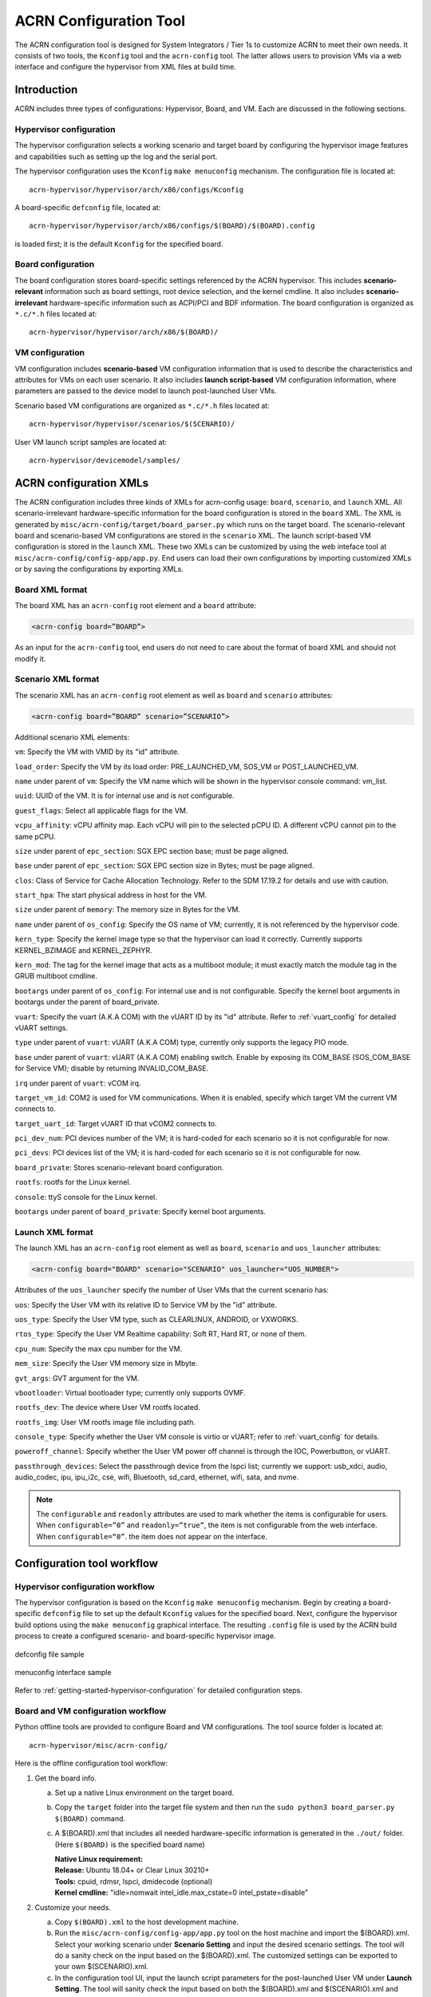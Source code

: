.. _acrn_configuration_tool:

ACRN Configuration Tool
#######################

The ACRN configuration tool is designed for System Integrators / Tier 1s to
customize ACRN to meet their own needs. It consists of two tools, the
``Kconfig`` tool and the ``acrn-config`` tool. The latter allows users to provision
VMs via a web interface and configure the hypervisor from XML files at build time.

Introduction
************

ACRN includes three types of configurations: Hypervisor, Board, and VM. Each
are discussed in the following sections.

Hypervisor configuration
========================

The hypervisor configuration selects a working scenario and target
board by configuring the hypervisor image features and capabilities such as
setting up the log and the serial port.

The hypervisor configuration uses the ``Kconfig`` ``make
menuconfig`` mechanism.  The configuration file is located at::

   acrn-hypervisor/hypervisor/arch/x86/configs/Kconfig

A board-specific ``defconfig`` file, located at::

   acrn-hypervisor/hypervisor/arch/x86/configs/$(BOARD)/$(BOARD).config

is loaded first; it is the default ``Kconfig`` for the specified board.

Board configuration
===================

The board configuration stores board-specific settings referenced by the
ACRN hypervisor. This includes **scenario-relevant** information such as
board settings, root device selection, and the kernel cmdline. It also includes
**scenario-irrelevant** hardware-specific information such as ACPI/PCI
and BDF information. The board configuration is organized as
``*.c/*.h`` files located at::

   acrn-hypervisor/hypervisor/arch/x86/$(BOARD)/

VM configuration
=================

VM configuration includes **scenario-based** VM configuration
information that is used to describe the characteristics and attributes for
VMs on each user scenario. It also includes **launch script-based** VM
configuration information, where parameters are passed to the device model
to launch post-launched User VMs.

Scenario based VM configurations are organized as ``*.c/*.h`` files located at::

   acrn-hypervisor/hypervisor/scenarios/$(SCENARIO)/

User VM launch script samples are located at::

   acrn-hypervisor/devicemodel/samples/

ACRN configuration XMLs
***********************

The ACRN configuration includes three kinds of XMLs for acrn-config usage:
``board``, ``scenario``, and ``launch`` XML. All scenario-irrelevant
hardware-specific information for the board configuration is
stored in the ``board`` XML. The XML is generated by ``misc/acrn-config/target/board_parser.py``
which runs on the target board. The scenario-relevant board and
scenario-based VM
configurations are stored in the ``scenario`` XML. The launch script-based VM
configuration is stored in the ``launch`` XML. These two XMLs can be customized
by using the web inteface tool at ``misc/acrn-config/config-app/app.py``. End users can load
their own configurations by importing customized XMLs or by saving the
configurations by exporting XMLs.


Board XML format
================

The board XML has an ``acrn-config`` root element and a ``board`` attribute:

.. code-block:: xml

   <acrn-config board=”BOARD”>

As an input for the ``acrn-config`` tool, end users do not need to care about the format of board XML and should not modify it.

Scenario XML format
===================

The scenario XML has an ``acrn-config`` root element as well as ``board`` and ``scenario`` attributes:

.. code-block:: xml

   <acrn-config board=”BOARD” scenario=”SCENARIO”>

Additional scenario XML elements:

``vm``: Specify the VM with VMID by its "id" attribute.

``load_order``: Specify the VM by its load order: PRE_LAUNCHED_VM, SOS_VM or POST_LAUNCHED_VM.

``name`` under parent of ``vm``: Specify the VM name which will be shown in the hypervisor console command: vm_list.

``uuid``: UUID of the VM. It is for internal use and is not configurable.

``guest_flags``: Select all applicable flags for the VM.

``vcpu_affinity``: vCPU affinity map. Each vCPU will pin to the selected pCPU ID. A different vCPU  cannot pin to the same pCPU.

``size`` under parent of ``epc_section``: SGX EPC section base; must be page aligned.

``base`` under parent of ``epc_section``: SGX EPC section size in Bytes; must be page aligned.

``clos``: Class of Service for Cache Allocation Technology. Refer to the SDM 17.19.2 for details and use with caution.

``start_hpa``: The start physical address in host for the VM.

``size`` under parent of ``memory``: The memory size in Bytes for the VM.

``name`` under parent of ``os_config``: Specify the OS name of VM; currently, it is not referenced by the hypervisor code.

``kern_type``: Specify the kernel image type so that the hypervisor can load it correctly. Currently supports KERNEL_BZIMAGE and KERNEL_ZEPHYR.

``kern_mod``: The tag for the kernel image that acts as a multiboot module; it must exactly match the module tag in the GRUB multiboot cmdline.

``bootargs`` under parent of ``os_config``: For internal use and is not configurable. Specify the kernel boot arguments in bootargs under the parent of board_private.

``vuart``: Specify the vuart (A.K.A COM) with the vUART ID by its "id" attribute. Refer to :ref:`vuart_config` for detailed vUART settings.

``type`` under parent of ``vuart``: vUART (A.K.A COM) type, currently only supports the legacy PIO mode.

``base`` under parent of ``vuart``: vUART (A.K.A COM) enabling switch. Enable by exposing its COM_BASE (SOS_COM_BASE for Service VM); disable by returning INVALID_COM_BASE.

``irq`` under parent of ``vuart``: vCOM irq.

``target_vm_id``: COM2 is used for VM communications. When it is enabled, specify which target VM the current VM connects to.

``target_uart_id``: Target vUART ID that vCOM2 connects to.

``pci_dev_num``: PCI devices number of the VM; it is hard-coded for each scenario so it is not configurable for now.

``pci_devs``: PCI devices list of the VM; it is hard-coded for each scenario so it is not configurable for now.

``board_private``: Stores scenario-relevant board configuration.

``rootfs``: rootfs for the Linux kernel.

``console``: ttyS console for the Linux kernel.

``bootargs`` under parent of ``board_private``: Specify kernel boot arguments.

Launch XML format
=================

The launch XML has an ``acrn-config`` root element as well as
``board``, ``scenario`` and ``uos_launcher`` attributes:

.. code-block:: xml

   <acrn-config board="BOARD" scenario="SCENARIO" uos_launcher="UOS_NUMBER">

Attributes of the ``uos_launcher`` specify the number of User VMs that the current scenario has:

``uos``: Specify the User VM with its relative ID to Service VM by the "id" attribute.

``uos_type``: Specify the User VM type, such as  CLEARLINUX, ANDROID, or VXWORKS.

``rtos_type``: Specify the User VM Realtime capability: Soft RT, Hard RT, or none of them.

``cpu_num``: Specify the max cpu number for the VM.

``mem_size``: Specify the User VM memory size in Mbyte.

``gvt_args``: GVT argument for the VM.

``vbootloader``: Virtual bootloader type; currently only supports OVMF.

``rootfs_dev``: The device where User VM rootfs located.

``rootfs_img``: User VM rootfs image file including path.

``console_type``: Specify whether the User VM console is virtio or vUART; refer to :ref:`vuart_config` for details.

``poweroff_channel``: Specify whether the User VM power off channel is through the IOC, Powerbutton, or vUART.

``passthrough_devices``: Select the passthrough device from the lspci list; currently we support: usb_xdci, audio, audio_codec, ipu, ipu_i2c, cse, wifi, Bluetooth, sd_card, ethernet, wifi, sata, and nvme.

.. note::

   The ``configurable`` and ``readonly`` attributes are used to mark whether the items is configurable for users. When ``configurable=”0”`` and ``readonly=”true”``, the item is not configurable from the web interface. When ``configurable=“0”``. the item does not appear on the interface.

Configuration tool workflow
***************************

Hypervisor configuration workflow
==================================

The hypervisor configuration is based on the ``Kconfig`` ``make menuconfig``
mechanism. Begin by creating a board-specific ``defconfig`` file to
set up the default ``Kconfig`` values for the specified board.
Next, configure the hypervisor build options using the ``make
menuconfig`` graphical interface. The resulting ``.config`` file is
used by the ACRN build process to create a configured scenario- and
board-specific hypervisor image.

.. figure:: images/sample_of_defconfig.png
   :align: center

   defconfig file sample

.. figure:: images/GUI_of_menuconfig.png
   :align: center

   menuconfig interface sample

Refer to :ref:`getting-started-hypervisor-configuration` for
detailed configuration steps.


.. _vm_config_workflow:

Board and VM configuration workflow
===================================

Python offline tools are provided to configure Board and VM configurations.
The tool source folder is located at::

   acrn-hypervisor/misc/acrn-config/

Here is the offline configuration tool workflow:

#. Get the board info.

   a. Set up a native Linux environment on the target board.
   #. Copy the ``target`` folder into the target file system and then run the
      ``sudo python3 board_parser.py $(BOARD)`` command.
   #. A $(BOARD).xml that includes all needed hardware-specific information
      is generated in the ``./out/`` folder. (Here ``$(BOARD)`` is the
      specified board name)

      | **Native Linux requirement:**
      | **Release:** Ubuntu 18.04+ or Clear Linux 30210+
      | **Tools:** cpuid, rdmsr, lspci, dmidecode (optional)
      | **Kernel cmdline:** "idle=nomwait intel_idle.max_cstate=0 intel_pstate=disable"

#. Customize your needs.

   a. Copy ``$(BOARD).xml`` to the host development machine.
   #. Run the ``misc/acrn-config/config-app/app.py`` tool on the host machine and import the $(BOARD).xml. Select your working scenario under  **Scenario Setting** and input the desired scenario settings. The tool will do a sanity check on the input based on the $(BOARD).xml. The customized settings can be exported to your own $(SCENARIO).xml.
   #. In the configuration tool UI, input the launch script parameters for the post-launched User VM under **Launch Setting**. The tool will sanity check the input based on both the $(BOARD).xml and $(SCENARIO).xml and then export settings to your $(LAUNCH).xml.
   #. The user defined XMLs can be imported by acrn-config for modification.

 .. note:: Refer to :ref:`acrn_config_tool_ui` for more details on
      the configuration tool UI.

3. Auto generate the code.

   Python tools are used to generate configurations in patch format.
   The patches are applied to your local ``acrn-hypervisor`` git tree
   automatically.

   a. Generate a patch for the board-related configuration::

         cd misc/board_config
         python3 board_cfg_gen.py --board $(BOARD).xml --scenario $(SCENARIO).xml

      Note that this can also be done by clicking **Generate Board SRC** in the acrn-config UI.


   #. Generate a patch for scenario-based VM configuration::

         cd misc/scenario_config
         python3 scenario_cfg_gen.py --board $(BOARD).xml --scenario $(SCENARIO).xml

      Note that this can also be done by clicking **Generate Scenario SRC** in the acrn-config UI.

   #. Generate the launch script for the specified
      post-launch User VM::

         cd misc/launch_config
         python3 launch_cfg_gen.py --board $(BOARD).xml --scenario $(SCENARIO).xml --launch $(LAUNCH).xml

      Note that this can also be done by clicking **Generate Launch Script** in the acrn-config UI.

#. Re-build the ACRN hypervisor. Refer to
   :ref:`getting-started-building` to re-build the ACRN hypervisor on the host machine.

#. Deploy VMs and run ACRN hypervisor on the target board.

.. figure:: images/offline_tools_workflow.png
   :align: center

   Offline tool workflow


.. _acrn_config_tool_ui:

Use the ACRN configuration app
******************************

The ACRN configuration app is a web user interface application that performs the following:
- reads board info
- configures and validates scenario settings
- automatically generates patches for board-related configurations and
scenario-based VM configurations
- configures and validates launch settings
- generates launch scripts for the specified post-launched User VMs.

Prerequisites
=============

.. _get acrn repo guide:
   https://projectacrn.github.io/latest/getting-started/building-from-source.html#get-the-acrn-hypervisor-source-code

- Follow the :ref:`instruction <getting-started-building>` to install the
  ACRN hypervisor dependencies and tools on your development host.

- Follow the `get acrn repo guide`_ to download the ACRN hypervisor repo to your host.

- Install ACRN configuration app dependencies:

  .. code-block:: none

     $ cd ~/acrn-hypervisor/misc/acrn-config/config_app
     $ sudo pip3 install -r requirements

Instructions
============

#. Launch the ACRN configuration app:

   .. code-block:: none

      $ python3 app.py

#. Open a browser and navigate to the website
   `<http://127.0.0.1:5001/>`_ automatically, or you may need to visit this website manually. Make sure you can connect to open network from browser because the app needs to download some javascript files.

   .. note:: The ACRN configuration app is supported on Chrome, Firefox, and MS Edge, do not use IE.

   The website is shown below:

   .. figure:: images/config_app_main_menu.png
      :align: center
      :name: ACRN config tool main menu

#. Set the board info:

   a. Click **Import Board info**.

      .. figure:: images/click_import_board_info_button.png
         :align: center

   #. Upload the board info you have generated from the ACRN config tool.

   #. After board info is uploaded, you will see the board name from the Board info list. Select the board name to be configured.

      .. figure:: images/select_board_info.png
         :align: center

#. Choose a scenario from the **Scenario Setting** menu which lists all the scenarios,
   including the efault scenarios and the user-defined scenarios for the board you selected
   in the previous step. The scenario configuration xmls are located at
   ``acrn-hypervisor/misc/xmls/config-xmls/[board]/``.

   .. figure:: images/choose_scenario.png
      :align: center

   Note that you can also use a customized scenario xml by clicking **Import**.
   The configuration app automatically directs to the new scenario xml once the import is complete.

#. The configurable items display after one scenario is selected. Here is
   the example of "SDC" scenario:

   .. figure:: images/configure_scenario.png
      :align: center

   - You can edit these items directly in the text boxes, cor you can choose single or even multiple
     items from the drop down list.

   - Read-only items are marked as grey.

   - Hover the mouse pointer over the item to display the description.

#. Click **Export** to save the scenario xml; you can rename it in the pop-up modal.

   .. note:: All customized scenario xmls will be in user-defined groups which located in
      ``acrn-hypervisor/misc/xmls/config-xmls/[board]/user_defined/``.

   Before saving the scenario xml, the configuration app will validate the configurable items. If errors exist, the configuration app lists all wrong configurable items and shows the errors as below:

   .. figure:: images/err_acrn_configuration.png
      :align: center

   After the scenario is saved, the page automatically directs to the saved scenario xmls.
   You can delete the configured scenario by clicking **Export** -> **Remove**.

#. Click **Generate Board SRC** to save the current scenario setting and then generate
   a patch for the board-related configuration source codes in
   ``acrn-hypervisor/hypervisor/arch/x86/configs/[board]/``.

#. Click **Generate Scenario SRC** to save the current scenario setting and then generate
   a patch for the scenario-based VM configuration scenario source codes in
   ``acrn-hypervisor/hypervisor/scenarios/[scenario]/``.

The **Launch Setting** is quite similar to the **Scenario Setting**:

#. Upload board info or select one board as the current board.

#. Import your local launch setting xml by clicking **Import** or selecting one launch setting xml from the menu.

#. Select one scenario for the current launch setting from the **Select Scenario** drop down box.

#. Configure the items for the current launch setting.

#. Save the current launch setting to the user-defined xml files by clicking **Export**. The configuration app validates the current configuration and lists all wrong configurable items and shows errors.

#. Click **Generate Launch Script** to save the current launch setting and then generate the launch script.

   .. figure:: images/generate_launch_script.png
      :align: center

